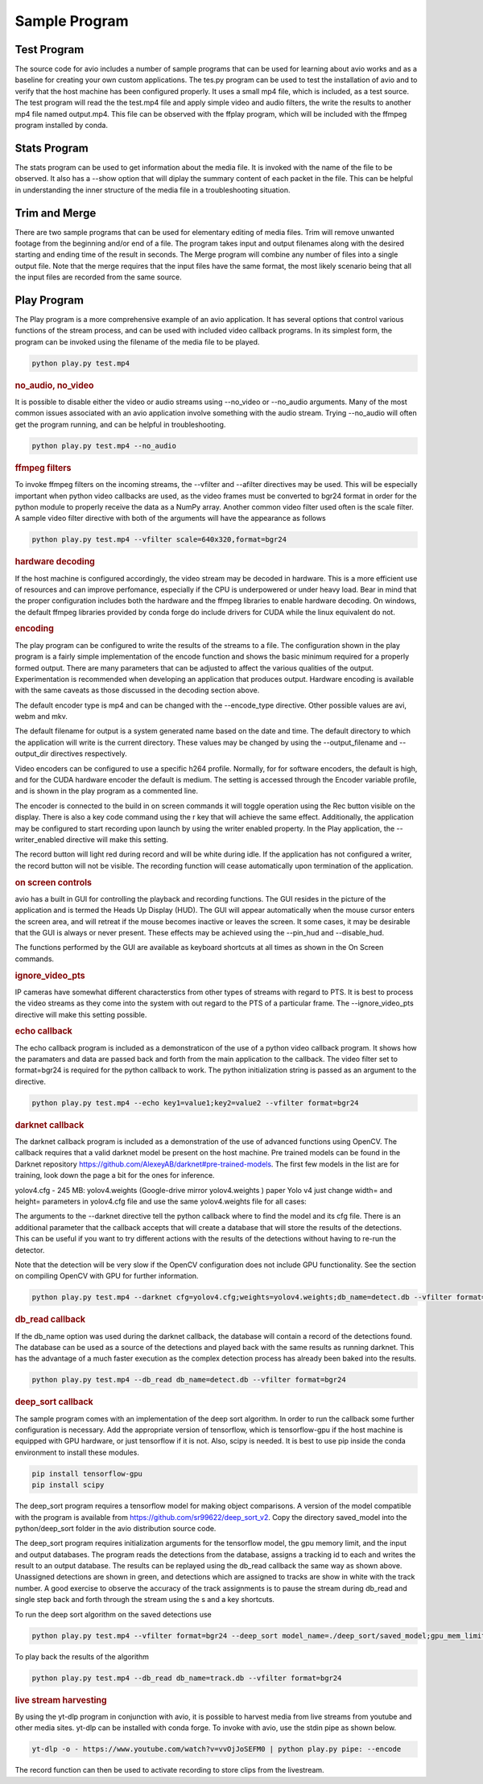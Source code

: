 Sample Program
==============

.. _test_program:

Test Program
------------

The source code for avio includes a number of sample programs that can be used for learning
about avio works and as a baseline for creating your own custom applications.  The tes.py
program can be used to test the installation of avio and to verify that the host machine has
been configured properly.  It uses a small mp4 file, which is included, as a test source.  
The test program will read the the test.mp4 file and apply simple video and audio filters, 
the write the results to another mp4 file named output.mp4.  This file can be observed with
the ffplay program, which will be included with the ffmpeg program installed by conda.

.. _stats_program:

Stats Program
-------------

The stats program can be used to get information about the media file.  It is invoked with
the name of the file to be observed.  It also has a --show option that will diplay the 
summary content of each packet in the file.  This can be helpful in understanding the 
inner structure of the media file in a troubleshooting situation.

.. _trim_and_merge:

Trim and Merge
--------------

There are two sample programs that can be used for elementary editing of media files.  Trim
will remove unwanted footage from the beginning and/or end of a file.  The program takes
input and output filenames along with the desired starting and ending time of the result in
seconds.  The Merge program will combine any number of files into a single output file.  Note
that the merge requires that the input files have the same format, the most likely scenario
being that all the input files are recorded from the same source.

.. _play:

Play Program
------------

The Play program is a more comprehensive example of an avio application.  It has several options 
that control various functions of the stream process, and can be used with included video callback
programs.  In its simplest form, the program can be invoked using the filename of the media file
to be played.

.. code-block:: text

    python play.py test.mp4

.. rubric::
    no_audio, no_video

It is possible to disable either the video or audio streams using --no_video or --no_audio arguments.
Many of the most common issues associated with an avio application involve something with the audio
stream.  Trying --no_audio will often get the program running, and can be helpful in troubleshooting.

.. code-block:: text

    python play.py test.mp4 --no_audio

.. rubric::
    ffmpeg filters

To invoke ffmpeg filters on the incoming streams, the --vfilter and --afilter directives may be used.
This will be especially important when python video callbacks are used, as the video frames must be 
converted to bgr24 format in order for the python module to properly receive the data as a NumPy 
array.  Another common video filter used often is the scale filter.  A sample video filter directive
with both of the arguments will have the appearance as follows

.. code-block:: text

    python play.py test.mp4 --vfilter scale=640x320,format=bgr24

.. rubric::
    hardware decoding

If the host machine is configured accordingly, the video stream may be decoded in hardware.  This is a 
more efficient use of resources and can improve perfomance, especially if the CPU is underpowered or
under heavy load.  Bear in mind that the proper configuration includes both the hardware and the ffmpeg
libraries to enable hardware decoding.  On windows, the default ffmpeg libraries provided by conda 
forge do include drivers for CUDA while the linux equivalent do not.

.. rubric::
    encoding

The play program can be configured to write the results of the streams to a file.  The configuration
shown in the play program is a fairly simple implementation of the encode function and shows the
basic minimum required for a properly formed output.  There are many parameters that can be adjusted
to affect the various qualities of the output.  Experimentation is recommended when developing an
application that produces output.  Hardware encoding is available with the same caveats as those
discussed in the decoding section above.

The default encoder type is mp4 and can be changed with the --encode_type directive.  Other possible 
values are avi, webm and mkv.

The default filename for output is a system generated name based on the date and time.  The default
directory to which the application will write is the current directory.  These values may be changed
by using the --output_filename and --output_dir directives respectively.

Video encoders can be configured to use a specific h264 profile.  Normally, for for software encoders,
the default is high, and for the CUDA hardware encoder the default is medium.  The setting is accessed
through the Encoder variable profile, and is shown in the play program as a commented line.

The encoder is connected to the build in on screen commands it will toggle operation using the Rec button
visible on the display.  There is also a key code command using the r key that will achieve the same
effect.  Additionally, the application may be configured to start recording upon launch by using the 
writer enabled property.   In the Play application, the --writer_enabled directive will make this setting.

The record button will light red during record and will be white during idle.  If the application has not
configured a writer, the record button will not be visible.  The recording function will cease automatically 
upon termination of the application.

.. rubric::
    on screen controls

avio has a built in GUI for controlling the playback and recording functions.  The GUI resides in the 
picture of the application and is termed the Heads Up Display (HUD).  The GUI will appear automatically 
when the mouse cursor enters the screen area, and will retreat if the mouse becomes inactive or leaves 
the screen.  It some cases, it may be desirable that the GUI is always or never present.  These effects 
may be achieved using the --pin_hud and --disable_hud.

The functions performed by the GUI are available as keyboard shortcuts at all times as shown in the 
On Screen commands.

.. rubric::
    ignore_video_pts

IP cameras have somewhat different characterstics from other types of streams with regard to PTS.  It
is best to process the video streams as they come into the system with out regard to the PTS of a 
particular frame.  The --ignore_video_pts directive will make this setting possible.


.. rubric::
    echo callback

The echo callback program is included as a demonstraticon of the use of a python video callback program.
It shows how the paramaters and data are passed back and forth from the main application to the callback.
The video filter set to format=bgr24 is required for the python callback to work.  The python initialization
string is passed as an argument to the directive.

.. code-block:: text

    python play.py test.mp4 --echo key1=value1;key2=value2 --vfilter format=bgr24

.. rubric::
    darknet callback

The darknet callback program is included as a demonstration of the use of advanced functions using OpenCV.
The callback requires that a valid darknet model be present on the host machine.  Pre trained models can be
found in the Darknet repository https://github.com/AlexeyAB/darknet#pre-trained-models.  The first few
models in the list are for training, look down the page a bit for the ones for inference.

yolov4.cfg - 245 MB: yolov4.weights (Google-drive mirror yolov4.weights ) 
paper Yolo v4 just change width= and height= parameters in yolov4.cfg file 
and use the same yolov4.weights file for all cases:

The arguments to the --darknet directive tell the python callback where to find the model and its cfg file.
There is an additional parameter that the callback accepts that will create a database that will store the 
results of the detections.  This can be useful if you want to try different actions with the results of the 
detections without having to re-run the detector.

Note that the detection will be very slow if the OpenCV configuration does not include GPU functionality.
See the section on compiling OpenCV with GPU for further information.

.. code-block::

    python play.py test.mp4 --darknet cfg=yolov4.cfg;weights=yolov4.weights;db_name=detect.db --vfilter format=bgr24 --no_audio

.. rubric::
    db_read callback

If the db_name option was used during the darknet callback, the database will contain a record of the 
detections found.  The database can be used as a source of the detections and played back with the same
results as running darknet.  This has the advantage of a much faster execution as the complex detection
process has already been baked into the results.

.. code-block::

    python play.py test.mp4 --db_read db_name=detect.db --vfilter format=bgr24

.. rubric::
    deep_sort callback

The sample program comes with an implementation of the deep sort algorithm.  In order to run the callback
some further configuration is necessary.  Add the appropriate version of tensorflow, which is tensorflow-gpu
if the host machine is equipped with GPU hardware, or just tensorflow if it is not.  Also, scipy is needed.
It is best to use pip inside the conda environment to install these modules.

.. code-block:: text

    pip install tensorflow-gpu
    pip install scipy

The deep_sort program requires a tensorflow model for making object comparisons.  A version of the model
compatible with the program is available from https://github.com/sr99622/deep_sort_v2.  Copy the directory
saved_model into the python/deep_sort folder in the avio distribution source code.

The deep_sort program requires initialization arguments for the tensorflow model, the gpu memory limit, and
the input and output databases.  The program reads the detections from the database, assigns a tracking id
to each and writes the result to an output database.  The results can be replayed using the db_read 
callback the same way as shown above.  Unassigned detections are shown in green, and detections which
are assigned to tracks are show in white with the track number.  A good exercise to observe the accuracy
of the track assignments is to pause the stream during db_read and single step back and forth through
the stream using the s and a key shortcuts.

To run the deep sort algorithm on the saved detections use

.. code-block:: text

    python play.py test.mp4 --vfilter format=bgr24 --deep_sort model_name=./deep_sort/saved_model;gpu_mem_limit=6144;db_name_in=detect.db;db_name_out=track.db


To play back the results of the algorithm

.. code-block:: text

    python play.py test.mp4 --db_read db_name=track.db --vfilter format=bgr24

.. rubric::
    live stream harvesting

By using the yt-dlp program in conjunction with avio, it is possible to harvest media from live streams
from youtube and other media sites.  yt-dlp can be installed with conda forge.  To invoke with avio, use
the stdin pipe as shown below.

.. code-block:: text

    yt-dlp -o - https://www.youtube.com/watch?v=vvOjJoSEFM0 | python play.py pipe: --encode

The record function can then be used to activate recording to store clips from the livestream.

.. rubric::
    yolov5

    Requires the installation of pytorch and the yolov5 requirements in addition to avio.  See the 
    following links to get more detailed information

    https://pytorch.org/

    https://github.com/ultralytics/yolov5

    The command to launch the example includes python initialization for the repository, model name
    and the width and height of the video images.

    python play.py test.mp4 --vfilter format=bgr24 --yolov5 repo=ultralytics/yolov5;model=yolov5x6;width=1280;height=720


.. rubric::
    semantic segmentation

    Please refer to https://debuggercafe.com/semantic-segmentation-using-pytorch-fcn-resnet/ for detailed
    information on how to implement semantic segmentation using pytorch.


